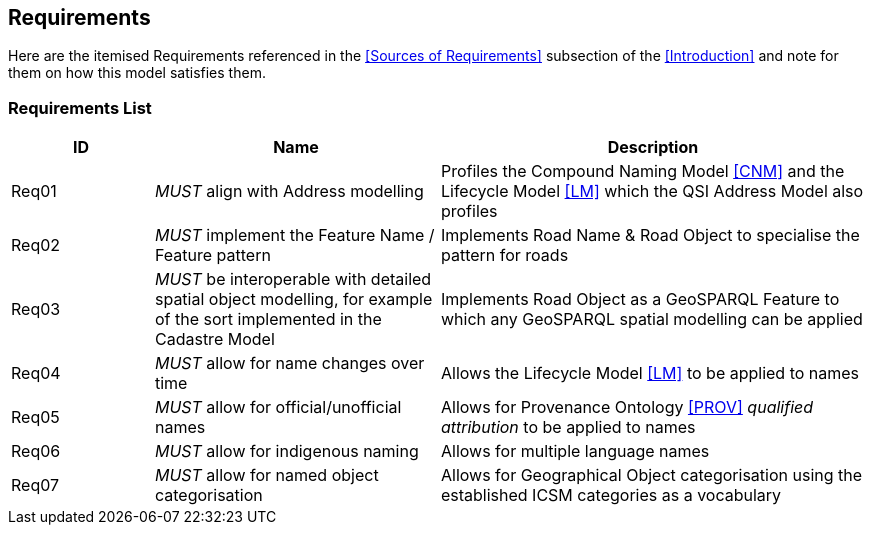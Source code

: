 == Requirements

Here are the itemised Requirements referenced in the <<Sources of Requirements>> subsection of the <<Introduction>> and note for them on how this model satisfies them.

=== Requirements List

[cols="1,2,3"]]
|===
| ID | Name | Description

| Req01 | _MUST_ align with Address modelling | Profiles the Compound Naming Model <<CNM>> and the Lifecycle Model <<LM>> which the QSI Address Model also profiles
| Req02 | _MUST_ implement the Feature Name / Feature pattern | Implements Road Name & Road Object to specialise the pattern for roads
| Req03 | _MUST_ be interoperable with detailed spatial object modelling, for example of the sort implemented in the Cadastre Model | Implements Road Object as a GeoSPARQL Feature to which any GeoSPARQL spatial modelling can be applied
| Req04 | _MUST_ allow for name changes over time | Allows the Lifecycle Model <<LM>> to be applied to names
| Req05 | _MUST_ allow for official/unofficial names | Allows for Provenance Ontology <<PROV>> _qualified attribution_ to be applied to names
| Req06 | _MUST_ allow for indigenous naming | Allows for multiple language names
| Req07 | _MUST_ allow for named object categorisation | Allows for Geographical Object categorisation using the established ICSM categories as a vocabulary
|===
